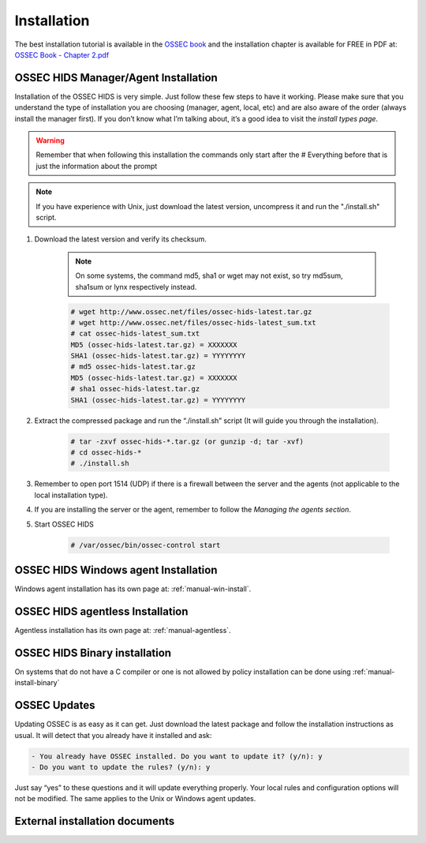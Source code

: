 

.. _install:

Installation 
============

The best installation tutorial is available in the `OSSEC book`_ and the installation 
chapter is available for FREE in PDF at: `OSSEC Book - Chapter 2.pdf <http://ossec.net/ossec-docs/OSSEC-book-Ch02_SA240.pdf>`__ 

.. _OSSEC book: http://www.amazon.com/OSSEC-Host-Based-Intrusion-Detection-Guide/dp/159749240X
.. _OSSEC Book install: http://ossec.net/ossec-docs/OSSEC-book-Ch02_SA240.pdf

__ OSSEC Book install_


OSSEC HIDS Manager/Agent Installation
~~~~~~~~~~~~~~~~~~~~~~~~~~~~~~~~~~~~~


Installation of the OSSEC HIDS is very simple. Just follow these few steps to have 
it working.  Please make sure that you understand the type of installation you are choosing 
(manager, agent, local, etc) and are also aware of the order (always install the manager 
first). If you don’t know what I’m talking about, it’s a good idea to visit the `install types
page`.

.. warning::

    Remember that when following this installation the commands only start after the # Everything 
    before that is just the information about the prompt

.. note::
   
    If you have experience with Unix, just download the latest version, uncompress it and run the 
    "./install.sh" script.

#. Download the latest version and verify its checksum.

    .. note:: 

        On some systems, the command md5, sha1 or wget may not exist, so try md5sum, sha1sum 
        or lynx respectively instead.

    .. code-block:: console

        # wget http://www.ossec.net/files/ossec-hids-latest.tar.gz
        # wget http://www.ossec.net/files/ossec-hids-latest_sum.txt
        # cat ossec-hids-latest_sum.txt
        MD5 (ossec-hids-latest.tar.gz) = XXXXXXX
        SHA1 (ossec-hids-latest.tar.gz) = YYYYYYYY
        # md5 ossec-hids-latest.tar.gz
        MD5 (ossec-hids-latest.tar.gz) = XXXXXXX
        # sha1 ossec-hids-latest.tar.gz
        SHA1 (ossec-hids-latest.tar.gz) = YYYYYYYY


#. Extract the compressed package and run the “./install.sh” script (It will guide you 
   through the installation).

    .. code-block:: console 

        # tar -zxvf ossec-hids-*.tar.gz (or gunzip -d; tar -xvf)
        # cd ossec-hids-* 
        # ./install.sh

#. Remember to open port 1514 (UDP) if there is a firewall between the server and 
   the agents (not applicable to the local installation type).

#. If you are installing the server or the agent, remember to follow the `Managing 
   the agents section`.

#. Start OSSEC HIDS 

    .. code-block:: console 

        # /var/ossec/bin/ossec-control start  

OSSEC HIDS Windows agent Installation
~~~~~~~~~~~~~~~~~~~~~~~~~~~~~~~~~~~~~

Windows agent installation has its own page at: :ref:`manual-win-install`. 

OSSEC HIDS agentless Installation
~~~~~~~~~~~~~~~~~~~~~~~~~~~~~~~~~

Agentless installation has its own page at: :ref:`manual-agentless`.

OSSEC HIDS Binary installation 
~~~~~~~~~~~~~~~~~~~~~~~~~~~~~~ 

On systems that do not have a C compiler or one is not allowed by policy 
installation can be done using :ref:`manual-install-binary`

OSSEC Updates
~~~~~~~~~~~~~

Updating OSSEC is as easy as it can get. Just download the latest package and follow 
the installation instructions as usual. It will detect that you already have it 
installed and ask:

.. code-block:: console
 
    - You already have OSSEC installed. Do you want to update it? (y/n): y
    - Do you want to update the rules? (y/n): y

Just say “yes” to these questions and it will update everything properly. Your local rules 
and configuration options will not be modified. The same applies to the Unix or Windows 
agent updates.

External installation documents
~~~~~~~~~~~~~~~~~~~~~~~~~~~~~~~


